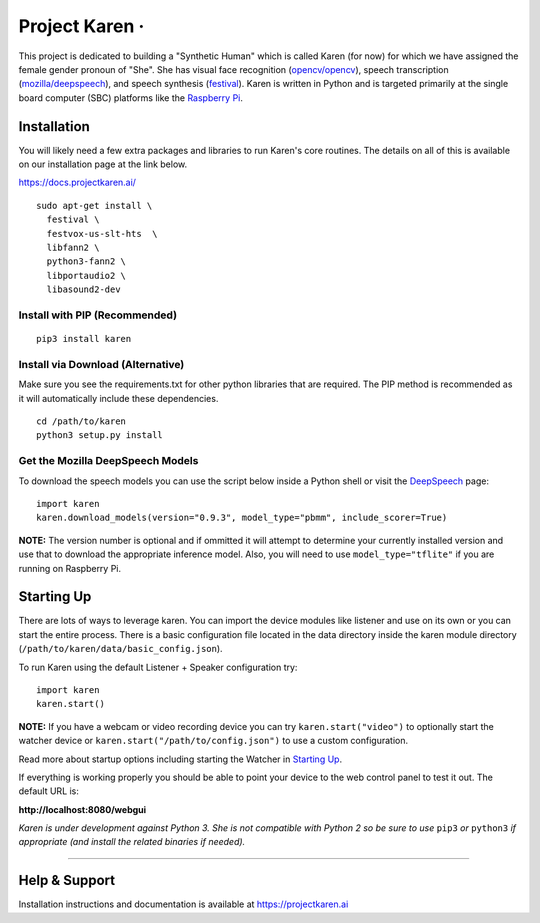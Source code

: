 Project Karen · |GitHub license| |Python Versions| |Read the Docs| |GitHub release (latest by date)|
====================================================================================================

This project is dedicated to building a "Synthetic Human" which is
called Karen (for now) for which we have assigned the female gender
pronoun of "She". She has visual face recognition
(`opencv/opencv <https://github.com/opencv/opencv>`__), speech
transcription
(`mozilla/deepspeech <https://github.com/mozilla/DeepSpeech>`__), and
speech synthesis
(`festival <http://www.cstr.ed.ac.uk/projects/festival/>`__). Karen is
written in Python and is targeted primarily at the single board computer
(SBC) platforms like the `Raspberry
Pi <https://www.raspberrypi.org/>`__.

Installation
------------

You will likely need a few extra packages and libraries to run Karen's
core routines. The details on all of this is available on our
installation page at the link below.

https://docs.projectkaren.ai/

::

    sudo apt-get install \
      festival \
      festvox-us-slt-hts  \
      libfann2 \
      python3-fann2 \
      libportaudio2 \
      libasound2-dev

Install with PIP (Recommended)
~~~~~~~~~~~~~~~~~~~~~~~~~~~~~~

::

    pip3 install karen

Install via Download (Alternative)
~~~~~~~~~~~~~~~~~~~~~~~~~~~~~~~~~~

Make sure you see the requirements.txt for other python libraries that
are required. The PIP method is recommended as it will automatically
include these dependencies.

::

    cd /path/to/karen
    python3 setup.py install

Get the Mozilla DeepSpeech Models
~~~~~~~~~~~~~~~~~~~~~~~~~~~~~~~~~

To download the speech models you can use the script below inside a
Python shell or visit the
`DeepSpeech <https://github.com/mozilla/DeepSpeech/releases/latest>`__
page:

::

    import karen
    karen.download_models(version="0.9.3", model_type="pbmm", include_scorer=True)

**NOTE:** The version number is optional and if ommitted it will attempt
to determine your currently installed version and use that to download
the appropriate inference model. Also, you will need to use
``model_type="tflite"`` if you are running on Raspberry Pi.

Starting Up
-----------

There are lots of ways to leverage karen. You can import the device
modules like listener and use on its own or you can start the entire
process. There is a basic configuration file located in the data
directory inside the karen module directory
(``/path/to/karen/data/basic_config.json``).

To run Karen using the default Listener + Speaker configuration try:

::

    import karen
    karen.start()

**NOTE:** If you have a webcam or video recording device you can try
``karen.start("video")`` to optionally start the watcher device or
``karen.start("/path/to/config.json")`` to use a custom configuration.

Read more about startup options including starting the Watcher in
`Starting Up <https://docs.projectkaren.ai/en/latest/karen/>`__.

If everything is working properly you should be able to point your
device to the web control panel to test it out. The default URL is:

**http://localhost:8080/webgui**

*Karen is under development against Python 3. She is not compatible with
Python 2 so be sure to use* ``pip3`` *or* ``python3`` *if appropriate
(and install the related binaries if needed).*

--------------

Help & Support
--------------

Installation instructions and documentation is available at
https://projectkaren.ai

.. |GitHub license| image:: https://img.shields.io/github/license/lnxusr1/karen
   :target: https://github.com/lnxusr1/karen/blob/master/LICENSE
.. |Python Versions| image:: https://img.shields.io/pypi/pyversions/yt2mp3.svg
.. |Read the Docs| image:: https://img.shields.io/readthedocs/project-karen
.. |GitHub release (latest by date)| image:: https://img.shields.io/github/v/release/lnxusr1/karen

